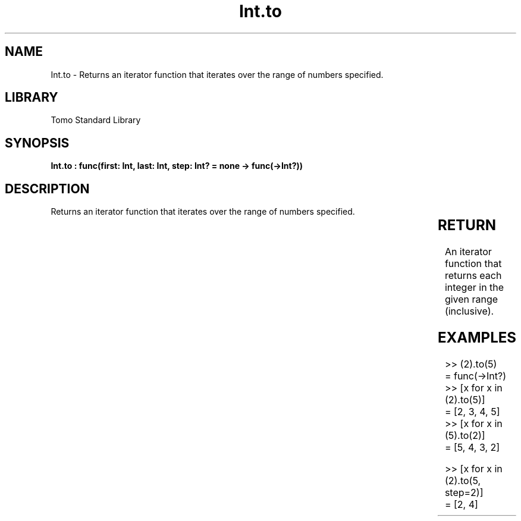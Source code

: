 '\" t
.\" Copyright (c) 2025 Bruce Hill
.\" All rights reserved.
.\"
.TH Int.to 3 2025-04-19T14:30:40.360881 "Tomo man-pages"
.SH NAME
Int.to \- Returns an iterator function that iterates over the range of numbers specified.

.SH LIBRARY
Tomo Standard Library
.SH SYNOPSIS
.nf
.BI "Int.to : func(first: Int, last: Int, step: Int? = none -> func(->Int?))"
.fi

.SH DESCRIPTION
Returns an iterator function that iterates over the range of numbers specified.


.TS
allbox;
lb lb lbx lb
l l l l.
Name	Type	Description	Default
first	Int	The starting value of the range. 	-
last	Int	The ending value of the range. 	-
step	Int?	An optional step size to use. If unspecified or `none`, the step will be inferred to be `+1` if `last >= first`, otherwise `-1`. 	none
.TE
.SH RETURN
An iterator function that returns each integer in the given range (inclusive).

.SH EXAMPLES
.EX
>> (2).to(5)
= func(->Int?)
>> [x for x in (2).to(5)]
= [2, 3, 4, 5]
>> [x for x in (5).to(2)]
= [5, 4, 3, 2]

>> [x for x in (2).to(5, step=2)]
= [2, 4]
.EE

